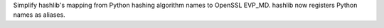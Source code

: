 Simplify hashlib's mapping from Python hashing algorithm names to OpenSSL
EVP_MD. hashlib now registers Python names as aliases.
